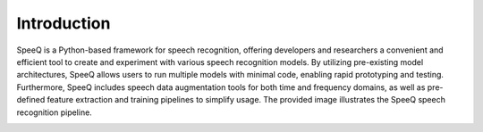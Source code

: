 Introduction
============

SpeeQ is a Python-based framework for speech recognition, offering developers and
researchers a convenient and efficient tool to create and experiment with various
speech recognition models. By utilizing pre-existing model architectures, SpeeQ allows
users to run multiple models with minimal code, enabling rapid prototyping and testing.
Furthermore, SpeeQ includes speech data augmentation tools for both time and frequency
domains, as well as pre-defined feature extraction and training pipelines to simplify usage.
The provided image illustrates the SpeeQ speech recognition pipeline.


.. image:: ../images/overview.png
    :align: center
